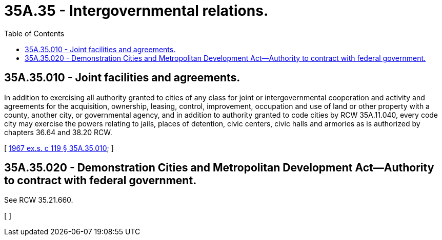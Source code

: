 = 35A.35 - Intergovernmental relations.
:toc:

== 35A.35.010 - Joint facilities and agreements.
In addition to exercising all authority granted to cities of any class for joint or intergovernmental cooperation and activity and agreements for the acquisition, ownership, leasing, control, improvement, occupation and use of land or other property with a county, another city, or governmental agency, and in addition to authority granted to code cities by RCW 35A.11.040, every code city may exercise the powers relating to jails, places of detention, civic centers, civic halls and armories as is authorized by chapters 36.64 and 38.20 RCW.

[ http://leg.wa.gov/CodeReviser/documents/sessionlaw/1967ex1c119.pdf?cite=1967%20ex.s.%20c%20119%20§%2035A.35.010[1967 ex.s. c 119 § 35A.35.010]; ]

== 35A.35.020 - Demonstration Cities and Metropolitan Development Act—Authority to contract with federal government.
See RCW 35.21.660.

[ ]

